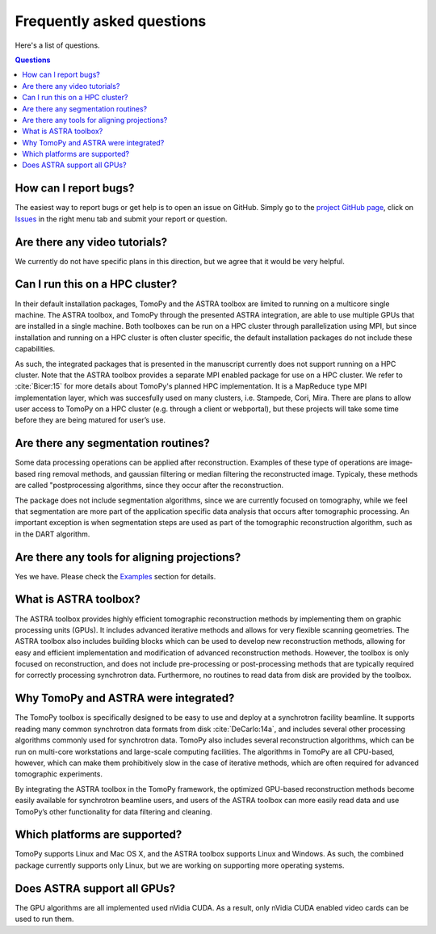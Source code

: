 ==========================
Frequently asked questions
==========================

Here's a list of questions.

.. contents:: Questions
   :local:
   

How can I report bugs?
======================

The easiest way to report bugs or get help is to open an issue on GitHub.
Simply go to the `project GitHub page <https://github.com/tomopy/tomopy>`_, 
click on `Issues <https://github.com/tomopy/tomopy/issues>`_  in the 
right menu tab and submit your report or question.


Are there any video tutorials?
==============================

We currently do not have specific plans in this direction, but we agree 
that it would be very helpful.


Can I run this on a HPC cluster?
================================

In their default installation packages, TomoPy and the ASTRA toolbox are 
limited to running on a multicore single machine. The ASTRA toolbox, and 
TomoPy through the presented ASTRA integration, are able to use multiple 
GPUs that are installed in a single machine. Both toolboxes can be run on 
a HPC cluster through parallelization using MPI, but since installation 
and running on a HPC cluster is often cluster­ specific, the default 
installation packages do not include these capabilities.   

As such, the integrated packages that is presented in the manuscript 
currently does not support running on a HPC cluster. Note that the ASTRA 
toolbox provides a separate MPI­ enabled package for use on a HPC cluster. 
We refer to :cite:`Bicer:15` for more details about TomoPy's planned HPC 
implementation. It is a MapReduce type MPI implementation layer, which 
was succesfully used on many clusters,  i.e. Stampede, Cori, Mira. 
There are plans to allow user access to TomoPy on a HPC cluster 
(e.g. through a client or web­portal), but these projects will 
take some time before they are being matured for user’s use.


Are there any segmentation routines?
====================================

Some data processing operations can be applied after reconstruction. 
Examples of these type of operations are image­ based ring­ removal methods, 
and gaussian­ filtering or median­ filtering the reconstructed image. Typicaly, 
these methods are called "post­processing algorithms, since they occur after 
the reconstruction.

The package does not include segmentation algorithms, since we are currently
focused on tomography, while we feel that segmentation are more part of the 
application­ specific data analysis that occurs after tomographic processing. 
An important exception is when segmentation steps are used as part of the
tomographic reconstruction algorithm, such as in the DART algorithm.


Are there any tools for aligning projections?
=============================================

Yes we have. Please check the 
`Examples <http://tomopy.readthedocs.io/en/latest/demo.html#>`_ 
section for details.


What is ASTRA toolbox?
======================

The ASTRA toolbox provides highly efficient tomographic reconstruction 
methods by implementing them on graphic processing units (GPUs). It 
includes advanced iterative methods and allows for very flexible scanning 
geometries. The ASTRA toolbox also includes building blocks which can be 
used to develop new reconstruction methods, allowing for easy and efficient 
implementation and modification of advanced reconstruction methods. 
However, the toolbox is only focused on reconstruction, and does not 
include pre-processing or post-processing methods that are typically 
required for correctly processing synchrotron data. Furthermore, no
routines to read data from disk are provided by the toolbox.


Why TomoPy and ASTRA were integrated?
=====================================

The TomoPy toolbox is specifically designed to be easy to use and deploy 
at a synchrotron facility beamline. It supports reading many common 
synchrotron data formats from disk :cite:`DeCarlo:14a`, and includes 
several other processing algorithms commonly used for synchrotron data. 
TomoPy also includes several reconstruction algorithms, which can be run 
on multi-core workstations and large-scale computing facilities. The 
algorithms in TomoPy are all CPU-based, however, which can make them 
prohibitively slow in the case of iterative methods, which are often 
required for advanced tomographic experiments.

By integrating the ASTRA toolbox in the TomoPy framework, the optimized 
GPU-based reconstruction methods become easily available for synchrotron 
beamline users, and users of the ASTRA toolbox can more easily read data 
and use TomoPy’s other functionality for data filtering and cleaning.


Which platforms are supported?
==============================

TomoPy supports Linux and Mac OS X, and the ASTRA toolbox supports Linux 
and Windows. As such, the combined package currently supports only Linux, 
but we are working on supporting more operating systems.


Does ASTRA support all GPUs? 
============================

The GPU algorithms are all implemented used nVidia CUDA. As a result, 
only nVidia CUDA­ enabled video cards can be used to run them.
